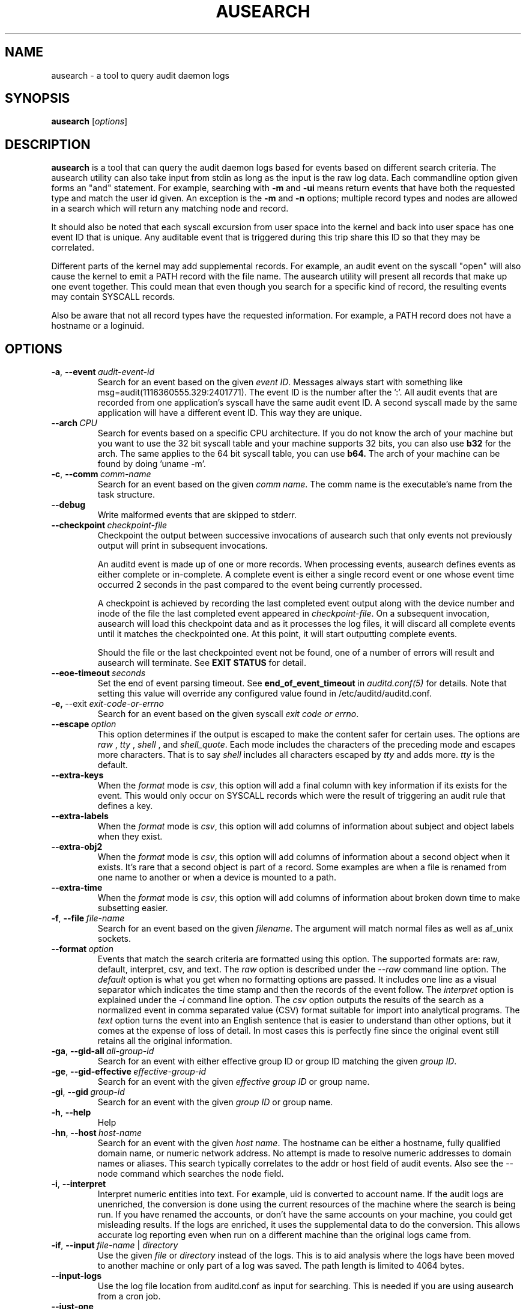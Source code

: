 .TH AUSEARCH "8" "February 2023" "Red Hat" "System Administration Utilities"
.SH NAME
ausearch \- a tool to query audit daemon logs
.SH SYNOPSIS
.B ausearch
.RI [ options ]
.SH DESCRIPTION
\fBausearch\fP is a tool that can query the audit daemon logs based for events based on different search criteria. The ausearch utility can also take input from stdin as long as the input is the raw log data. Each commandline option given forms an "and" statement. For example, searching with \fB\-m\fP and \fB\-ui\fP means return events that have both the requested type and match the user id given. An exception is the \fB\-m\fP  and \fB\-n\fP options; multiple record types and nodes are allowed in a search which will return any matching node and record.

It should also be noted that each syscall excursion from user space into the kernel and back into user space has one event ID that is unique. Any auditable event that is triggered during this trip share this ID so that they may be correlated.

Different parts of the kernel may add supplemental records. For example, an audit event on the syscall "open" will also cause the kernel to emit a PATH record with the file name. The ausearch utility will present all records that make up one event together. This could mean that even though you search for a specific kind of record, the resulting events may contain SYSCALL records.

Also be aware that not all record types have the requested information. For example, a PATH record does not have a hostname or a loginuid.

.SH OPTIONS
.TP
.BR \-a ,\  \-\-event \ \fIaudit-event-id\fP
Search for an event based on the given \fIevent ID\fP. Messages always start with something like msg=audit(1116360555.329:2401771). The event ID is the number after the ':'. All audit events that are recorded from one application's syscall have the same audit event ID. A second syscall made by the same application will have a different event ID. This way they are unique.
.TP
.BR \-\-arch \ \fICPU\fP
Search for events based on a specific CPU architecture.  If you do not know the arch of your machine but you want to use the 32 bit syscall table and your machine supports 32 bits, you can also use
.B b32
for the arch. The same applies to the 64 bit syscall table, you can use
.B b64.
The arch of your machine can be found by doing 'uname -m'.
.TP
.BR \-c ,\  \-\-comm \ \fIcomm-name\fP
Search for an event based on the given \fIcomm name\fP. The comm name is the executable's name from the task structure.
.TP
.BR \-\-debug
Write malformed events that are skipped to stderr.
.TP
.BR \-\-checkpoint \ \fIcheckpoint-file\fP
Checkpoint the output between successive invocations of ausearch such that only events not
previously output will print in subsequent invocations.

An auditd event is made up of one or more records. When processing events, ausearch defines
events as either complete or in-complete.  A complete event is either a single record event or
one whose event time occurred 2 seconds in the past compared to the event being currently
processed.

A checkpoint is achieved by recording the last completed event output along with the device
number and inode of the file the last completed event appeared in \fIcheckpoint-file\fP. On a subsequent invocation,
ausearch will load this checkpoint data and as it processes the log files, it will discard all
complete events until it matches the checkpointed one. At this point, it will start
outputting complete events.

Should the file or the last checkpointed event not be found, one of a number of errors will result and ausearch will terminate. See \fBEXIT STATUS\fP for detail.

.TP
.BR \-\-eoe\-timeout \ \fIseconds\fP
Set the end of event parsing timeout. See \fBend_of_event_timeout\fP in \fIauditd.conf(5)\fP for details. Note that setting this value will override any configured value found in /etc/auditd/auditd.conf.
.TP
.BR \-e,\  \-\-exit \ \fIexit-code-or-errno\fP
Search for an event based on the given syscall \fIexit code or errno\fP.
.TP
.BR \-\-escape \ \fIoption\fP
This option determines if the output is escaped to make the content safer for certain uses. The options are \fIraw\fP , \fItty\fP , \fIshell\fP , and \fIshell_quote\fP. Each mode includes the characters of the preceding mode and escapes more characters. That is to say \fIshell\fP includes all characters escaped by \fItty\fP and adds more. \fItty\fP is the default.
.TP
.BR \-\-extra-keys \ 
When the \fIformat\fP mode is \fIcsv\fP, this option will add a final column with key information if its exists for the event. This would only occur on SYSCALL records which were the result of triggering an audit rule that defines a key.
.TP
.BR \-\-extra-labels \ 
When the \fIformat\fP mode is \fIcsv\fP, this option will add columns of information about subject and object labels when they exist.
.TP
.BR \-\-extra-obj2 \ 
When the \fIformat\fP mode is \fIcsv\fP, this option will add columns of information about a second object when it exists. It's rare that a second object is part of a record. Some examples are when a file is renamed from one name to another or when a device is mounted to a path.
.TP
.BR \-\-extra-time \ 
When the \fIformat\fP mode is \fIcsv\fP, this option will add columns of information about broken down time to make subsetting easier.
.TP
.BR \-f ,\  \-\-file \ \fIfile-name\fP
Search for an event based on the given \fIfilename\fP. The argument will match normal files as well as af_unix sockets.
.TP
.BR \-\-format \ \fIoption\fP
Events that match the search criteria are formatted using this option. The supported formats are: raw, default, interpret, csv, and text. The \fIraw\fP option is described under the \fI\-\-raw\fP command line option. The \fIdefault\fP option is what you get when no formatting options are passed. It includes one line as a visual separator which indicates the time stamp and then the records of the event follow. The \fIinterpret\fP option is explained under the \fI\-i\fP command line option. The \fIcsv\fP option outputs the results of the search as a normalized event in comma separated value (CSV) format suitable for import into analytical programs. The \fItext\fP option turns the event into an English sentence that is easier to understand than other options, but it comes at the expense of loss of detail. In most cases this is perfectly fine since the original event still retains all the original information.
.TP
.BR \-ga ,\  \-\-gid\-all \ \fIall-group-id\fP
Search for an event with either effective group ID or group ID matching the given \fIgroup ID\fP.
.TP
.BR \-ge ,\  \-\-gid\-effective \ \fIeffective-group-id\fP
Search for an event with the given \fIeffective group ID\fP or group name.
.TP
.BR \-gi ,\  \-\-gid \ \fIgroup-id\fP
Search for an event with the given \fIgroup ID\fP or group name.
.TP
.BR \-h ,\  \-\-help
Help
.TP
.BR \-hn ,\  \-\-host \ \fIhost-name\fP
Search for an event with the given \fIhost name\fP. The hostname can be either a hostname, fully qualified domain name, or numeric network address. No attempt is made to resolve numeric addresses to domain names or aliases. This search typically correlates to the addr or host field of audit events. Also see the \-\-node command which searches the node field.
.TP
.BR \-i ,\  \-\-interpret
Interpret numeric entities into text. For example, uid is converted to account name. If the audit logs are unenriched, the conversion is done using the current resources of the machine where the search is being run. If you have renamed the accounts, or don't have the same accounts on your machine, you could get misleading results. If the logs are enriched, it uses the supplemental data to do the conversion. This allows accurate log reporting even when run on a different machine than the original logs came from.
.TP
.BR \-if ,\  \-\-input \ \fIfile-name\fP\ |\ \fIdirectory\fP
Use the given \fIfile\fP or \fIdirectory\fP instead of the logs. This is to aid analysis where the logs have been moved to another machine or only part of a log was saved. The path length is limited to 4064 bytes.
.TP
.BR \-\-input\-logs
Use the log file location from auditd.conf as input for searching. This is needed if you are using ausearch from a cron job.
.TP
.BR \-\-just\-one
Stop after emitting the first event that matches the search criteria.
.TP
.BR \-k ,\  \-\-key \ \fIkey-string\fP
Search for an event based on the given \fIkey string\fP.
.TP
.BR \-l ,\  \-\-line\-buffered
Flush output on every line. Most useful when stdout is connected to a pipe and the default block buffering strategy is undesirable. May impose a performance penalty.
.TP
.BR \-m ,\  \-\-message \ \fImessage-type\fP\ |\ \fIcomma-sep-message-type-list\fP
Search for an event matching the given \fImessage type\fP. (Message types are also known as record types.) You may also enter a \fIcomma separated list of message types\fP or multiple individual message types each with its own \fI-m\fP option. There is an \fBALL\fP message type that doesn't exist in the actual logs. It allows you to get all messages in the system. The list of valid messages types is long. The program will display the list whenever no message type is passed with this parameter. The message type can be either text or numeric. If you enter a list, there can be only commas and no spaces separating the list.
.TP
.BR \-n ,\  \-\-node
Search for events originating from a specific machine. Multiple nodes are allowed, and if any nodes match, the event is matched. This search uses the node field in audit events. Also see the \-\-host command which search for events related to host information in the audit trail.
.TP
.BR \-o ,\  \-\-object \ \fISE-Linux-context-string\fP
Search for event with \fItcontext\fP (object) matching the string.
.TP
.BR \-p ,\  \-\-pid \ \fIprocess-id\fP
Search for an event matching the given \fIprocess ID\fP.
.TP
.BR \-pp ,\  \-\-ppid \ \fIparent-process-id\fP
Search for an event matching the given \fIparent process ID\fP.
.TP
.BR \-r ,\  \-\-raw
Output is completely unformatted. This is useful for extracting records to a file that can still be interpreted by audit tools or when piping to other audit tools.
.TP
.BR \-sc ,\  \-\-syscall \ \fIsyscall-name-or-value\fP
Search for an event matching the given \fIsyscall\fP. You may either give the numeric syscall value or the syscall name. If you give the syscall name, it will use the syscall table for the machine that you are using. 
.TP
.BR \-se ,\  \-\-context \ \fISE-Linux-context-string\fP
Search for event with either \fIscontext\fP/subject or \fItcontext\fP/object matching the string.
.TP
.BR \-\-session \ \fILogin-Session-ID\fP
Search for events matching the given Login Session ID. This process attribute is set when a user logs in and can tie any process to a particular user login.
.TP
.BR \-su ,\  \-\-subject \ \fISE-Linux-context-string\fP
Search for event with \fIscontext\fP (subject) matching the string.
.TP
.BR \-sv ,\  \-\-success \ \fIsuccess-value\fP
Search for an event matching the given \fIsuccess value\fP. Legal values are 
.B yes
and
.BR no .
.TP
.BR \-te ,\  \-\-end \ [\fIend-date\fP]\ [\fIend-time\fP]
Search for events with time stamps equal to or before the given end time. The format of end time depends on your locale. You can check the format of your locale by running
.B date \(aq+%x\(aq.
If the date is omitted,
.B today
is assumed. If the time is omitted, 
.B now
is assumed. Use 24 hour clock time rather than AM or PM to specify time. An example date using the en_US.utf8 locale is 09/03/2009. An example of time is 18:00:00. The date format accepted is influenced by the LC_TIME environmental variable.

You may also use the word: \fBnow\fP, \fBrecent\fP, \fBthis-hour\fP, \fBboot\fP, \fBtoday\fP, \fByesterday\fP, \fBthis\-week\fP, \fBweek\-ago\fP, \fBthis\-month\fP, or \fBthis\-year\fP. \fBNow\fP means starting now. \fBRecent\fP is 10 minutes ago. \fBBoot\fP means the time of day to the second when the system last booted. \fBToday\fP means now. \fBYesterday\fP is 1 second after midnight the previous day. \fBThis\-week\fP means starting 1 second after midnight on day 0 of the week determined by your locale (see \fBlocaltime\fP). \fBWeek\-ago\fP means 1 second after midnight exactly 7 days ago. \fBThis\-month\fP means 1 second after midnight on day 1 of the month. \fBThis\-year\fP means the 1 second after midnight on the first day of the first month.
.TP
.BR \-ts ,\  \-\-start \ [\fIstart-date\fP]\ [\fIstart-time\fP]
Search for events with time stamps equal to or after the given start time. The format of start time depends on your locale. You can check the format of your locale by running
.B date \(aq+%x\(aq.
If the date is omitted, 
.B today
is assumed. If the time is omitted, 
.B midnight
is assumed. Use 24 hour clock time rather than AM or PM to specify time. An example date using the en_US.utf8 locale is 09/03/2009. An example of time is 18:00:00. The date format accepted is influenced by the LC_TIME environmental variable.

You may also use the word: \fBnow\fP, \fBrecent\fP, \fBthis-hour\fP, \fBboot\fP, \fBtoday\fP, \fByesterday\fP, \fBthis\-week\fP, \fBweek\-ago\fP, \fBthis\-month\fP, \fBthis\-year\fP, or \fBcheckpoint\fP. \fBBoot\fP means the time of day to the second when the system last booted. \fBToday\fP means starting at 1 second after midnight. \fBRecent\fP is 10 minutes ago. \fBYesterday\fP is 1 second after midnight the previous day. \fBThis\-week\fP means starting 1 second after midnight on day 0 of the week determined by your locale (see \fBlocaltime\fP). \fBWeek\-ago\fP means starting 1 second after midnight exactly 7 days ago. \fBThis\-month\fP means 1 second after midnight on day 1 of the month. \fBThis\-year\fP means the 1 second after midnight on the first day of the first month.
.sp
\fBcheckpoint\fP means \fIausearch\fP will use the timestamp found within a valid checkpoint file ignoring the recorded inode, device, serial, node and event type also found within a checkpoint file. Essentially, this is the recovery action should an invocation of \fIausearch\fP with a checkpoint option fail with an exit status of 10, 11 or 12. It could be used in a shell script something like:
.sp
.in +5
.nf
.na
ausearch --checkpoint /etc/audit/auditd_checkpoint.txt -i
_au_status=$?
if test ${_au_status} eq 10 -o ${_au_status} eq 11 -o ${_au_status} eq 12
then
  ausearch --checkpoint /etc/audit/auditd_checkpoint.txt --start checkpoint -i
fi
.ad
.fi
.in -5
.TP
.BR \-tm ,\  \-\-terminal \ \fIterminal\fP
Search for an event matching the given \fIterminal\fP value. Some daemons such as cron and atd use the daemon name for the terminal.
.TP
.BR \-ua ,\  \-\-uid\-all \ \fIall-user-id\fP
Search for an event with either user ID, effective user ID, or login user ID (auid) matching the given \fIuser ID\fP.
.TP
.BR \-ue ,\  \-\-uid\-effective \ \fIeffective-user-id\fP
Search for an event with the given \fIeffective user ID\fP.
.TP
.BR \-ui ,\  \-\-uid \ \fIuser-id\fP
Search for an event with the given \fIuser ID\fP.
.TP
.BR \-ul ,\  \-\-loginuid \ \fIlogin-id\fP
Search for an event with the given \fIlogin user ID\fP. All entry point programs that are PAMified need to be configured with pam_loginuid required for the session for searching on loginuid (auid) to be accurate.
.TP
.BR \-uu ,\  \-\-uuid \ \fIguest-uuid\fP
Search for an event with the given \fIguest UUID\fP.
.TP
.BR \-v ,\  \-\-version
Print the version and exit
.TP
.BR \-vm ,\  \-\-vm-name \ \fIguest-name\fP
Search for an event with the given \fIguest name\fP.
.TP
.BR \-w ,\  \-\-word
String based matches must match the whole word. This category of matches include: filename, hostname, terminal, keys, and SE Linux context.
.TP
.BR \-x ,\  \-\-executable \ \fIexecutable\fP
Search for an event matching the given \fIexecutable\fP name.

.SH "EXIT STATUS"
.TP 5
0
if OK,
.TP
1
if nothing found, or argument errors or minor file access/read errors,
.TP
10
invalid checkpoint data found in checkpoint file,
.TP
11
checkpoint processing error
.TP
12
checkpoint event not found in matching log file
.SH NOTE
The boot time option is a convenience function and has limitations. The time it calculates is based on time now minus /proc/uptime. If after boot the system clock has been adjusted, perhaps by ntp, then the calculation may be wrong. In that case you'll need to fully specify the time. You can check the time it would use by running:

date -d "`cut \-f1 \-d. /proc/uptime` seconds ago"

.SH EXAMPLE
.nf
Check the SELinux log for any denials today
# ausearch \-i \-m avc \-ts today

.SH "SEE ALSO"
.BR auditd (8),
.BR auditd.conf (5),
.BR aureport (8),
.BR pam_loginuid (8).
